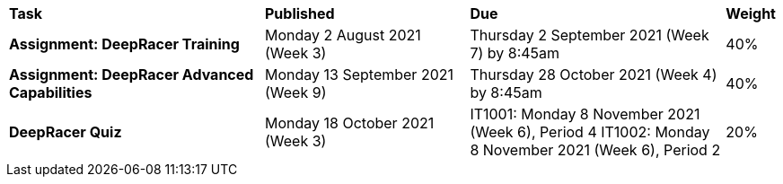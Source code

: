 [cols="5,4,5,1"]
|===

^|*Task*
^|*Published*
^|*Due*
^|*Weight*

{set:cellbgcolor:white}
.^|*Assignment: DeepRacer Training*
.^|Monday 2 August 2021 (Week 3)
.^|Thursday 2 September 2021 (Week 7) by 8:45am
^.^|40%

.^|*Assignment: DeepRacer Advanced Capabilities*
.^|Monday 13 September 2021 (Week 9)
.^|Thursday 28 October 2021 (Week 4) by 8:45am
^.^|40%

.^|*DeepRacer Quiz*
.^|Monday 18 October 2021 (Week 3)
.^|IT1001: Monday 8 November 2021 (Week 6), Period 4
IT1002: Monday 8 November 2021 (Week 6), Period 2
^.^|20%

|===
